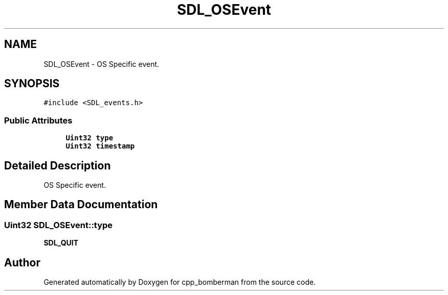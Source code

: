 .TH "SDL_OSEvent" 3 "Sun Jun 7 2015" "Version 0.42" "cpp_bomberman" \" -*- nroff -*-
.ad l
.nh
.SH NAME
SDL_OSEvent \- OS Specific event\&.  

.SH SYNOPSIS
.br
.PP
.PP
\fC#include <SDL_events\&.h>\fP
.SS "Public Attributes"

.in +1c
.ti -1c
.RI "\fBUint32\fP \fBtype\fP"
.br
.ti -1c
.RI "\fBUint32\fP \fBtimestamp\fP"
.br
.in -1c
.SH "Detailed Description"
.PP 
OS Specific event\&. 
.SH "Member Data Documentation"
.PP 
.SS "\fBUint32\fP SDL_OSEvent::type"
\fBSDL_QUIT\fP 

.SH "Author"
.PP 
Generated automatically by Doxygen for cpp_bomberman from the source code\&.
